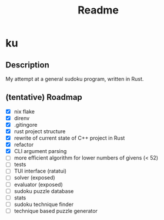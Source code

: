 #+title: Readme

* ku

** Description
My attempt at a general sudoku program, written in Rust.

** (tentative) Roadmap
- [X] nix flake
- [X] direnv
- [X] .gitingore
- [X] rust project structure
- [X] rewrite of current state of C++ project in Rust
- [X] refactor
- [X] CLI argument parsing
- [ ] more efficient algorithm for lower numbers of givens (< 52)
- [ ] tests
- [ ] TUI interface (ratatui)
- [ ] solver (exposed)
- [ ] evaluator (exposed)
- [ ] sudoku puzzle database
- [ ] stats
- [ ] sudoku technique finder
- [ ] technique based puzzle generator

